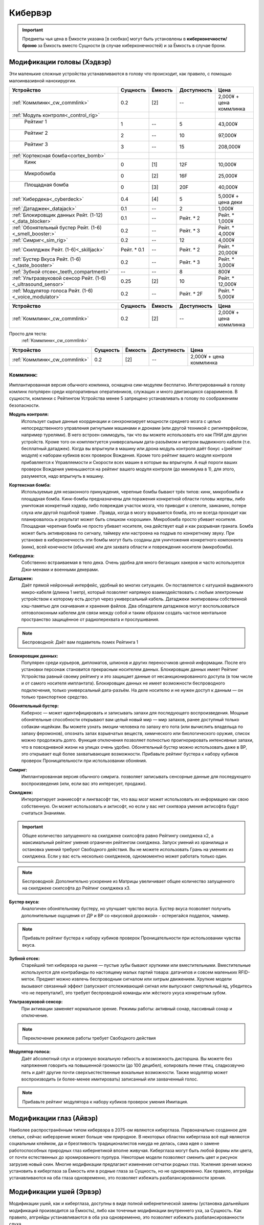 Кибервэр
========


.. important::

    Предметы чья цена в Ёмкости указана [в скобках] могут быть установлены в
    **киберконечности/броню** за Ёмкость вместо Сущности (в случае
    киберконечностей) и за Ёмкость в случае брони.


Модификации головы (Хэдвэр)
~~~~~~~~~~~~~~~~~~~~~~~~~~~

Эти маленькие сложные устройства устанавливаются в голову что происходит, как
правило,  с помощью малоинвазивной нанохирургии.


.. csv-table::
    :header: "Устройство", "Сущность", "Ёмкость", "Доступность", "Цена"
    :widths: 20, 5, 5, 7, 7
    :align: center

    :ref:`Коммлинк<_cw_commlink>`, "0.2", "[2]", "--", "2,000¥ + цена коммлинка"
    :ref:`Модуль контроля<_control_rig>`, "", "", "", ""
    "    Рейтинг 1", "1", "--", "5", "43,000¥"
    "    Рейтинг 2", "2", "--", "10", "97,000¥"
    "    Рейтинг 3", "3", "--", "15", "208,000¥"
    :ref:`Кортексная бомба<cortex_bomb>`, "", "", "", ""
    "    Кинк", "0", "[1]", "12F", "10,000¥"
    "    Микробомба", "0", "[2]", "16F", "25,000¥"
    "    Площадная бомба", "0", "[3]", "20F", "40,000¥"
    :ref:`Кибердека<_cyberdeck>`, "0.4", "[4]", "5", "5,000¥ + цена деки"
    :ref:`Датаджек<_datajack>`, "0.1", "--", "2", "1,000¥"
    :ref:`Блокировщик данных Рейт. (1-12)<_data_blocker>`, "0.1", "--", "Рейт. * 2", "Рейт. * 1,000¥"
    :ref:`Обонятельный бустер Рейт. (1-6)<_smell_booster:>`, "0.2", "--", "Рейт. * 3", "Рейт. * 4,000¥"
    :ref:`Симриг<_sim_rig>`, "0.2", "--", "12", "4,000¥"
    :ref:`Скиллджек Рейт. (1-6)<_skilljack>`, "Рейт. * 0.1", "--", "Рейт. * 2", "Рейт. * 20,000¥"
    :ref:`Бустер Вкуса Рейт. (1-6)<_taste_booster>`, "0.2", "--", "Рейт. * 3", "Рейт. * 3,000¥"
    :ref:`Зубной отсек<_teeth_compartment>`, "--", "--", "8", "800¥"
    :ref:`Ультразвуковой сенсор Рейт. (1-6)<_ultrasound_sensor>`, "0.25", "[2]", "10", "Рейт. * 12,000¥"
    :ref:`Модулятор голоса Рейт. (1-6)<_voice_modulator>`, "0.2", "--", "Рейт. * 2F", "Рейт. * 5,000¥"


.. list-table::
    :widths: 20, 5, 5, 7, 7
    :align: center
    :header-rows: 1

    * - Устройство
      - Сущность
      - Ёмкость
      - Доступность
      - Цена

    * - :ref:`Коммлинк<_cw_commlink>`
      - 0.2
      - [2]
      - --
      - 2,000¥ + цена коммлинка


Просто для теста:
    :ref:`Коммлинк<_cw_commlink>`


.. table::
    :widths: auto

    =============================   ========   =======   ===========   =======================
    Устройство                      Сущность   Ёмкость   Доступность   Цена
    =============================   ========   =======   ===========   =======================
    :ref:`Коммлинк<_cw_commlink>`     0.2        [2]         --        2,000¥ + цена коммлинка
    =============================   ========   =======   ===========   =======================


.. _cw_commlink:

Коммлинк:
---------
Имплантированная версия обычного комлинка, оснащена сим-модулем
бесплатно. Интегрированный в голову комлинк популярен среди корпоративных
оперативников, служащих и много двигающихся сарарименов. В сущности, комлинки
с Рейтингом Устройства менее 5 запрещено устанавливать в голову по соображениям
безопасности.

.. _cw_control_rig:

**Модуль контроля:**
    Использует сырые данные координации и синхронизирует мощности среднего мозга с
    целью непосредственного управления ригнутыми машинами и дронами (или другой
    техникой с ригинтерфейсом, например турелями). В него встроен симмодуль, так что
    вы можете использовать его как ПНИ для других устройств. Кроме того он
    комплектуется универсальным дата-разъёмом и метром выдвижного кабеля (т.е.
    бесплатный датаджек). Когда вы впрыгнули в машину или дрона модуль контроля даёт
    бонус +(рейтинг модуля) к наборам кубиков всех проверок Вождения. Кроме того
    рейтинг вашего модуля контроля прибавляется к Управляемости и Скорости всех машин
    в которые вы впрыгнули. А ещё пороги ваших проверок Вождения уменьшаются на рейтинг
    вашего модуля контроля (до минимума в 1), для этого, разумеется, надо впрыгнуть в
    машину.

.. _cw_cortex_bomb:

**Кортексная бомба:**
    Используемые для незаконного принуждения, черепные бомбы бывают трёх типов: кинк,
    микробомба и площадная бомба. Кинк-бомбы предназначены для поражения конкретной
    области головы жертвы, либо уничтожая конкретный хэдвэр, либо повреждая участок
    мозга, что приводит к слепоте, заиканию, потере слуха или другой подобной травме
    . Правда, когда в мозгу взрывается бомба, это не всегда проходит как планировалось
    и результат может быть слишком «хорошим». Микробомба просто убивает носителя.
    Площадная черепная бомба не просто убивает носителя, она действует ещё и как
    разрывная граната. Бомба может быть активирована по сигналу, таймеру или
    настроена на подрыв по конкретному звуку. При установке в киберконечность эти
    бомбы могут быть созданы для уничтожения конкретного компонента (кинк), всей
    конечности (обычная) или для захвата области и повреждения носителя (микробомба).

.. _cw_cyberdeck:

**Кибердека:**
    Собственно встраиваемая в тело дека. Очень удобна для много бегающих хакеров и
    часто используется Джи-менами и военными декерами.

.. _cw_datajack:

**Датаджек:**
    Даёт прямой нейронный интерфейс, удобный во многих ситуациях. Он
    поставляется с катушкой выдвижного микро-кабеля (длинна 1 метр), который позволяет
    напрямую взаимодействовать с любым электронным устройством к которому есть доступ
    через универсальный кабель. Датаджеки экипированы собственной кэш-памятью для
    скачивания и хранения файлов. Два обладателя датаджеков могут воспользоваться
    оптоволоконным кабелем для связи между собой и таким образом создать
    частное ментальное пространство защищённое от радиоперехвата и прослушивания.

.. note::

    Беспроводной: Даёт вам подавитель помех Рейтинга 1


.. _cw_data_blocker:

**Блокировщик данных:**
    Популярен среди курьеров, дипломатов, шпионов и других переносчиков
    ценной информации. После его установки персонаж становится прекрасным носителем
    данных. Блокировщик данных имеет Рейтинг Устройства равный своему рейтингу и
    это защищает данные от несанкционированного доступа (в том числе и от самого
    носителя имплантата). Блокировщик данных не имеет возможности беспроводного
    подключения, только универсальный дата-разъём. На деле носителю и не нужен доступ
    к данным — он только транспортное средство.

.. _cw_smell_booster:

**Обонятельный бустер:**
    Кибернос — может идентифицировать и записывать запахи для
    последующего воспроизведения. Мощные обонятельные способности открывают вам целый
    новый мир — мир запахов, ранее доступный только собакам-ищейкам. Вы можете узнать
    эмоции человека по запаху его пота (или вычислить владельца по запаху феромонов),
    опознать запах взрывчатых веществ, химического или биологического оружия, список
    можно продолжать долго. Функция отключения позволяет полностью проигнорировать
    интенсивные запахи, что в повседневной жизни на улицах очень удобно. Обонятельный
    бустер можно использовать даже в ВР, это открывает ещё более захватывающие
    возможности. Прибавьте рейтинг бустера к набору кубиков проверок Проницательности
    при использовании обоняния.

.. _cw_sim_rig:

**Симриг:**
    Имплантированная версия обычного симрига. позволяет записывать сенсорные данные
    для последующего воспроизведения (или, если вас это интересует, продажи).

.. _cw_skilljack:

**Скилджек:**
    Интерпретирует знаниесофт и лингвасофт так, что ваш мозг может использовать их
    информацию как свою собственную. Он может использовать и актисофт, но если у вас
    нет скилвэра умения актисофта будут считаться Знаниями.

.. important::

    Общее количество запущенного на скилджеке скилсофта равно Рейтингу скилджека
    x2, а максимальный рейтинг умения ограничен рейтингом скилджека. Запуск умений из
    хранилища и остановка умений требуют Свободного действия. Вы не можете
    использовать Грань на умениях из скилджека. Если у вас есть несколько скилджеков,
    одномоментно может работать только один.


.. note::

    Беспроводной: Дополнительно ускорение из Матрицы увеличивает
    общее количество запущенного на скилджеке скилсофта до Рейтинг скилджека x3.


.. _cw_taste_booster:

**Бустер вкуса:**
    Аналогичен обонятельному бустеру, но улучшает чувство вкуса. Бустер вкуса
    позволяет получить дополнительные ощущения от ДР и ВР со «вкусовой дорожкой» -
    остерегайся подделок, чаммер.

.. note::

    Прибавьте рейтинг бустера к набору кубиков проверок Проницательности при
    использовании чувства вкуса.

.. _cw_teeth_compartment:

**Зубной отсек:**
    Старейший тип кибервэра на рынке — пустые зубы бывают хрупкими или вместительными.
    Вместительные используются для контрабанды по настоящему малых партий товара:
    датачипов и совсем маленьких RFID-меток. Предмет можно извлечь беспроводным
    сигналом или хитрым движением. Хрупкие модели вызывают связанный эффект
    (запускают отслеживающий сигнал или выпускают смертельный яд, убедитесь что не
    перепутали!), это требует беспроводной команды или жёсткого укуса конкретным зубом.

.. _cw_ultrasound_sensor:

**Ультразвуковой сенсор:**
    При активации заменяет нормальное зрение. Режимы работы: активный сонар, пассивный
    сонар и отключение.

.. note::

    Переключение режимов работы требует Свободного действия

.. _cw_voice_modulator:

**Модулятор голоса:**
    Даёт абсолютный слух и огромную вокальную гибкость и возможность дисторшна. Вы
    можете без напряжения говорить на повышенной громкости (до 100 децибел),
    копировать пение птиц, сладкозвучно петь и даёт другие почти сверхъестественные
    вокальные возможности. Также модулятор может воспроизводить (и
    более-менее имитировать) записанный или захваченный голос.

.. note::

    Прибавьте рейтинг модулятора к набору кубиков проверок умения Имитация.


Модификации глаз (Айвэр)
~~~~~~~~~~~~~~~~~~~~~~~~

Наиболее распространённым типом кибервэра в 2075-ом являются киберглаза.
Первоначально созданное для слепых, сейчас киберзрение может больше чем природное.
В некоторых областях киберглаза всё ещё являются социальным клеймом, да и
брезгливость традиционалистов никуда не делась, сама идея о замене работоспособных
природных глаз кибернетикой вполне живучая. Киберглаза могут быть любой формы
или цвета, от почти естественных до хромированного пурпура. Некоторые модели
позволяют сменить цвет и рисунок загрузив новый скин. Многие модификации
предлагают изменения сетчатки родных глаз. Усиления зрения можно установить
в киберглаза за Ёмкость или в родные глаза за Сущность, но не одновременно. Как
правило, апгрейды устанавливаются на оба глаза одновременно, это позволяет
избежать разбалансированности зрения.


Модификации ушей (Эрвэр)
~~~~~~~~~~~~~~~~~~~~~~~~

Модификации ушей, как и киберглаза, доступны в виде полной кибернетической замены
(установка дальнейших модификаций производится за Ёмкость), либо как точечные
модификации внутреннего уха, за Сущность. Как правило, апгрейды устанавливаются в
оба уха одновременно, это позволяет избежать разбалансированности слуха.


Модификации тела (Бодивэр)
~~~~~~~~~~~~~~~~~~~~~~~~~~

Бодивэр сделает вас сильнее, быстрее, защищённее и в целом более роботоподобным,
если вас это волнует.


Модификации конечностей
-----------------------


Глаза
~~~~~

.. _cw_cybereyes:

**Киберглаза:**
    Базовая система киберзрения даёт качество зрения 20/20 на каждом глазу,
    визуальный канал и встроенную в глаз камеру, а также ёмкость для
    дальнейших модернизаций.

.. _cw_flare_compensation:

**Компенсация вспышек:**
    Имплантированная версия усиления компенсация вспышек.

.. _cw_visual_canal:

**Визуальный канал:**
    Имплантированная версия усиления визуальный канал.

.. _cw_low_light_vision:

**Сумеречное Зрение:**
    Имплантированная версия усиления Сумеречное Зрение.

.. _cw_ocular_drone:

**Окулярный дрон:**
    Заменяет одно глазное яблоко. В глазную впадину помещается маленький
    шарообразный летающий дрон. Он функционирует как обычный киберглаз (со всеми
    соответствующими усилениями) пока вы не дадите команду на взлёт, после этого вы
    можете контролировать его как Хоризон Летучий Глаз.

.. important::

    Пока дрон отсоединён, у вас остаётся только один глаз, в связи с чем вы
    получаете штраф -3 к набору кубиков всех проверок. Если вы заменили оба глаза
    дронами, то пока они отсоединены вы слепы. Очевидно, что окулярный дрон не может
    быть установлен как модификация сетчатки


.. _cw_retina_duplicator:

**Дупликатор сетчатки:**
    Строжайше запрещённая модификация. Может использовать снимок
    сетчатки глаза для воссоздания его почти идеальной копии.

.. note::

    Совершите Встречную проверку Рейтинга дупликатора и Рейтинга сканера сетчатки


.. _cw_smartlink:

**Смартлинк:**
    Имплантированная версия усиления зрения смартлинк. Следует заметить,
    что смартлинк установленный в природном глазу или в паре киберглаз куда более
    эффективен чем смонтированный во внешнее устройство, см. Смартган.

.. _cw_thermographic_vision:

**Термографическое Зрение:**
    Имплантированная версия усиления Термографическое Зрение.

.. _cw_vision_enhancement:

**Усиление зрения:**
    Имплантированная версия Усиления зрения.

.. _cw_visual_magnification:

**Визуальное приближение:**
    Имплантированная версия усиления Визуальное приближение.

Уши
~~~

.. _cw_cyberears:

**Киберуши:**
    Обычно заменяют только внутренне ухо, хотя при желании можно заменить всю
    систему. Киберуши даёт нормальный слух (как всенаправленный микрофон),
    звуковой канал и Ёмкость для последующих модернизаций.

.. _cw_hearing_enhancement:

**Усиление слуха:**
    Имплантированная версия Усиления слуха.

.. _cw_balance_enhancement:

**Усилитель баланса:**
    Оптимизирует механизм поддержания равновесия, располагающийся во внутреннем ухе. Вы
    получаете 1 бонусный кубик ко всем проверкам в которых важно удержание равновесия:
    скалолазание, прогулка по узким помостам, приземление после прыжка и так далее.

.. _cw_sound_damper:

**Демпфер:**
    Защищает пользователя от внезапного увеличения громкости звука, а также от
    звукового урона. Даёт бонус +2 к набору кубиков при сопротивлении звуковым атакам,
    включая светошумовые гранаты.

.. _cw_selective_sound_filter:

**Избирательный звуковой фильтр:**
    Имплантированная версия избирательного звукового фильтра, но максимальный рейтинг
    6 вместо 3.

.. _cw_sound_canal:

**Звуковой канал:**
    Звуковой эквивалент визуального канала, может проигрывать аудио данные (записи,
    звуковые дорожки фильмов, музыку и т.д.) из связанных источников в ЛЛС пользователя
    (а также хэдвэра и датаджека) непосредственно в киберушах пользователя.
    Звуковой канал часто необходим для ДР, позволяя воспроизводить звуковую составляющую.

.. _cw_space_recognition:

**Пространственное распознавание:**
    Имплантированная версия пространственного распознавания.


Тело
~~~~

.. _cw_bone strengthening:

**Укрепление костей:**
    Ваши кости укрепляются пластиковой или металлической решёткой, что повышает их
    крепость и прочность (как и массу вашего тела). Укрепление костей бывает трёх
    типов: пластиковое, алюминиевое и титановое — одномоментно у вас может быть только
    одно. Оно даёт вам, в соответствии с таблицей Укрепление Костей, дополнительное
    Тело при сопротивлении Физическому урону, немного Брони (складывающейся с другой
    бронёй, но без Обременения) и изменяет наносимый вами урон в безоружном бою
    . Укрепление костей несовместимо с другими аугментациями затрагивающими кости
    (например, аугментацией уплотнение костей)



.. _cw_dermal_plating:

**Кожное покрытие:**
    Жёсткие пластиковые и керамические плиты крепятся к коже пользователя. Пластины
    довольно заметны, а уж на ощупь и вовсе очевидны, впрочем их можно замаскировать
    под цвет и текстуру поверхности. Кожное покрытие даёт бонус Брони равный своему
    Рейтингу (складывающийся с другой бронёй, но без Обременения). Кожное покрытие
    не комбинируется с другими кожными аугментациями дающими бонус к Броне, такими как
    ортокожа.


.. _cw_finger_container:

**Пальцевой контейнер:**
    Этот скрытый контейнер выдолблен в крайнем суставе пальца, и открывается
    либо удалением ногтя, либо отсоединением всего сустава. В отсеке можно хранить
    очень маленькие предметы, такие как микродроны, RFID-метки или датачипы.
    Помещение или изъятие предмета из отсека требует одного Сложного действия.
    Находящиеся в отсеке предметы полностью скрыты, а сам отсек имеет Скрываемость -10.
    Популярным трюком является помещение в пальцевой контейнер моноволоконного кнута
    (стр. 461), где кончик пальца действует как гирька. Извлечение кнута из контейнера
    требует Простого действия, а свёртывание обратно — Сложного. Многие зрители будут
    считать, что кнут появился из воздуха.

.. note::

    **Беспроводной:**
        Помещение или изъятие предмета из отсека требует одного Простого действия.


.. _cw_grappling_hook:

**Кошкомёт:**
    Имплантированная версия кошкомёта (стр. 495). Однако, внутри устройства нет места
    для троса, так что перед выстрелом вам придётся подключить его дополнительно.


.. _cw_oxygen_tank:

**Внутренний кислородный резервуар:**
    Заменяет часть одного лёгкого на баллон со сжатым воздухом, позволяющим вам
    задержать дыхание до (рейтинг резервуара) часов. Это позволяет увеличить
    время погружения и, на время задержки дыхания, даёт вам полную защиту от токсинов с
    ингаляционным переносом. Включение и отключение резервуара требует
    Простого действия. Заправка резервуара воздухом под давлением происходит через
    впускной клапан (расположенный под грудной клеткой) и занимает пять минут, кроме
    того вы можете наполнить резервуар за 6 часов обычного дыхания.

.. note::

    *Беспроводной:*
        Включение и отключение резервуара требует Свободного действия. Вы всегда в
        курсе текущего уровня воздуха в резервуаре и его чистоты.



.. _cw_muscle_replacement:

**Замена мышц:**
    Зачем терять время на тренировки, есть можно просто заменить мускулы?
    Искусственно выращенные мышцы заменяют или дополняют природные, а кальциевая
    терапия и укрепление скелета усиливают вашу стойкость. Этот бодивэр повышает ваши
    атрибуты Сила и Ловкость на свой рейтинг. Он не сочетается с другими мышечными
    аугментациями, вроде мускульной аугментации или биовэром мышечный тоник.


.. _cw_reaction_enhancers:

**Усилители реакции:**
    Замена ваших позвонков на сегменты из сверхпроводящего материала позволит увеличить
    вашу скорость реакции. Прибавьте Рейтинг этого кибервэра к вашему атрибуту Реакция
    (не забудьте пересчитать Инициативу и Физический предел). Усилители реакции
    несовместимы с другими улучшениями Реакции, в том числе вшитыми рефлексами.

.. note::

    *Беспроводной:*
        Теперь усилители реакции совместимы с беспроводными вшитыми рефлексами, а общий
        бонус к Реакции может быть выше +4, если обе системы работают в беспроводном режиме.


.. _cw_skillware:

**Скилвэр:**
    Система нервномышечных контроллеров, перекрывающих природную нервную систему
    и способны воспроизводить «мышечную память» записанную в скилджеке (стр. 497).
    Система может использовать актисофт рейтинг которого не превышает рейтинг скилвэра,
    но только если актисофт работает на имплантированном скилджеке. Скилвэр
    несовместим с биовэром регистратор рефлексов.

.. note::

    *Беспроводной:*
        Расширение кэш-память скилвэра даёт вам +1 к врождённому пределу (Физическому,
        Ментальному или Социальному) при применении умений со скилвэра.


.. _cw_smuggling_compartment:

**Отсек контрабанды:**
    Если предмет не влезает в пальцевой контейнер, но обнаружение его
    нежелательно можно установить отсек для контрабанды, который можно разместить в тех
    частях тела, которые легко выдолбить/заменить. Это могут быть рёбра и пространство
    между ними, кости таза, лопатки и так далее. В такой отсек можно поместить
    небольшой предмет (не более лёгкого пистолета, конкретика остаётся на усмотрение
    МИ). Отсек имеет Скрываемость -10. Помещение или изъятие предмета из отсека
    требует одного Сложного действия.

.. note::

    *Беспроводной:*
        Помещение или изъятие предмета из отсека требует одного Простого действия.


.. _cw_wired_reflexes:

**Вшитые рефлексы:**
    Весьма инвазивная, болезненная и меняющая жизнь операция добавляет вам множество
    нервных бустеров и адреналиновых стимуляторов которые выбросят вас в новый мир,
    в котором все кроме вас двигаются в замедленном режиме. Система имеет как ручные
    так и автоматические триггеры на включение и отключение вшитых рефлексов; включение
    или отключение вручную требует Сложного действия, в беспроводном режиме — Простого.
    При активации каждое очко рейтинга вшитых рефлексов даёт вам +1 к Реакции
    (и соответствующий бонус к Инициативе) и +1к6 Кубик Инициативы. Вшитые рефлексы
    несовместимы с иными аугментациями влияющими на Реакцию и Инициативу.

.. note::

    *Беспроводной:*
        Теперь вшитые рефлексы совместимы с беспроводными усилителями
        реакции, а общий бонус к Реакции может быть выше +4, если обе системы работают в
        беспроводном режиме.

Конечности
~~~~~~~~~~
